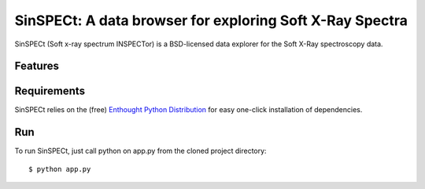 SinSPECt: A data browser for exploring Soft X-Ray Spectra
=========================================================

SinSPECt (Soft x-ray spectrum INSPECTor)
is a BSD-licensed data explorer for the Soft X-Ray spectroscopy data.

Features
--------

Requirements
------------
SinSPECt relies on the (free) `Enthought Python Distribution`_ for easy one-click installation of dependencies.

.. _`Enthought Python Distribution`: http://www.enthought.com/products/epd_free.php

Run
---
To run SinSPECt, just call python on app.py from the cloned project directory: ::

    $ python app.py
